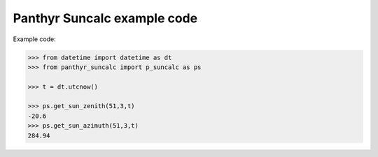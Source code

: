 ===============================
Panthyr Suncalc example code
===============================

Example code:

.. code:: python

    >>> from datetime import datetime as dt
    >>> from panthyr_suncalc import p_suncalc as ps

    >>> t = dt.utcnow()

    >>> ps.get_sun_zenith(51,3,t)
    -20.6
    >>> ps.get_sun_azimuth(51,3,t)
    284.94